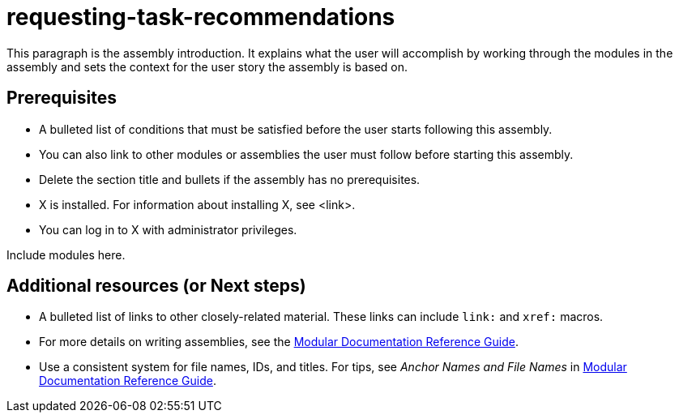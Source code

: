 ifdef::context[:parent-context-of-requesting-task-recommendations: {context}]

:_content-type: ASSEMBLY

ifndef::context[]
[id="requesting-task-recommendations"]
endif::[]
ifdef::context[]
[id="requesting-task-recommendations_{context}"]
endif::[]
= requesting-task-recommendations

:context: requesting-task-recommendations

This paragraph is the assembly introduction. It explains what the user will accomplish by working through the modules in the assembly and sets the context for the user story the assembly is based on.

== Prerequisites

* A bulleted list of conditions that must be satisfied before the user starts following this assembly.
* You can also link to other modules or assemblies the user must follow before starting this assembly.
* Delete the section title and bullets if the assembly has no prerequisites.
* X is installed. For information about installing X, see <link>.
* You can log in to X with administrator privileges.

Include modules here.

[role="_additional-resources"]
== Additional resources (or Next steps)
* A bulleted list of links to other closely-related material. These links can include `link:` and `xref:` macros.
* For more details on writing assemblies, see the link:https://github.com/redhat-documentation/modular-docs#modular-documentation-reference-guide[Modular Documentation Reference Guide].
* Use a consistent system for file names, IDs, and titles. For tips, see _Anchor Names and File Names_ in link:https://github.com/redhat-documentation/modular-docs#modular-documentation-reference-guide[Modular Documentation Reference Guide].

ifdef::parent-context-of-requesting-task-recommendations[:context: {parent-context-of-requesting-task-recommendations}]
ifndef::parent-context-of-requesting-task-recommendations[:!context:]

